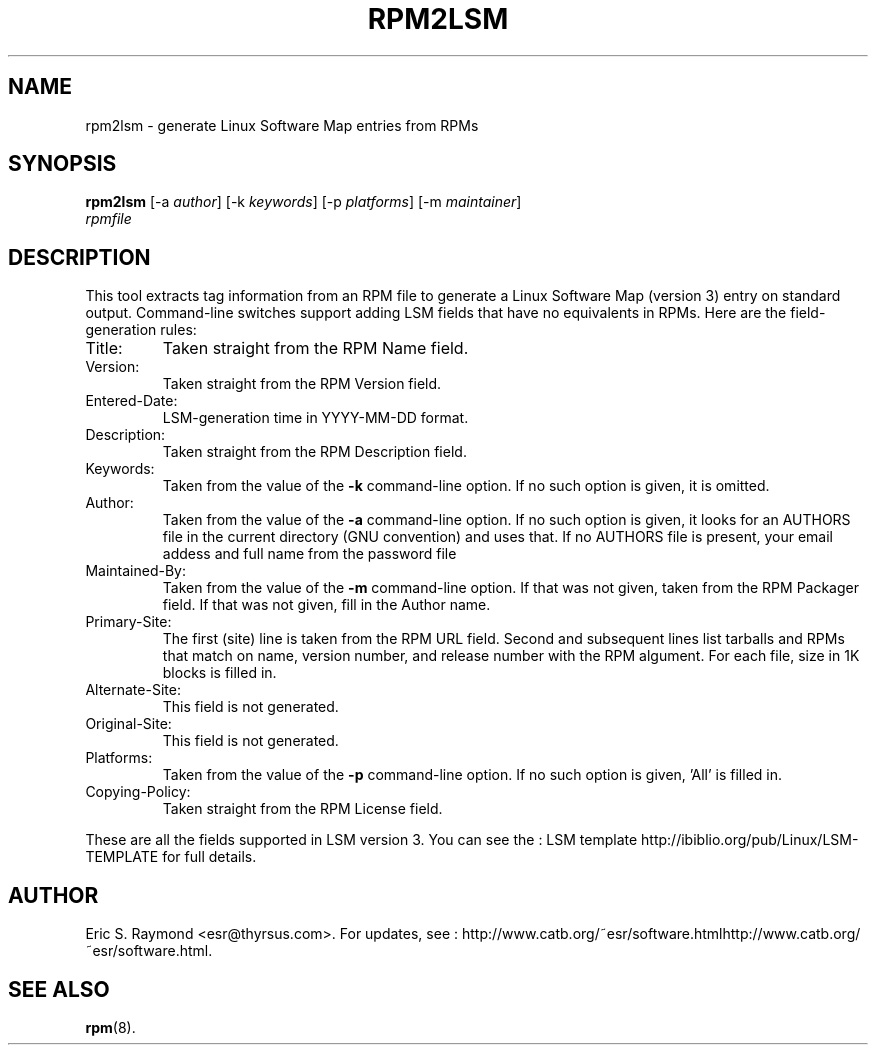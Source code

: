 .\"Generated by db2man.xsl. Don't modify this, modify the source.
.de Sh \" Subsection
.br
.if t .Sp
.ne 5
.PP
\fB\\$1\fR
.PP
..
.de Sp \" Vertical space (when we can't use .PP)
.if t .sp .5v
.if n .sp
..
.de Ip \" List item
.br
.ie \\n(.$>=3 .ne \\$3
.el .ne 3
.IP "\\$1" \\$2
..
.TH "RPM2LSM" 1 "" "" ""
.SH NAME
rpm2lsm \- generate Linux Software Map entries from RPMs
.SH "SYNOPSIS"

.nf
\fBrpm2lsm\fR [-a \fIauthor\fR] [-k \fIkeywords\fR] [-p \fIplatforms\fR] [-m \fImaintainer\fR]
        \fIrpmfile\fR
.fi

.SH "DESCRIPTION"

.PP
This tool extracts tag information from an RPM file to generate a Linux Software Map (version 3) entry on standard output. Command-line switches support adding LSM fields that have no equivalents in RPMs. Here are the field-generation rules:

.TP
Title:
Taken straight from the RPM Name field.

.TP
Version:
Taken straight from the RPM Version field.

.TP
Entered-Date:
LSM-generation time in YYYY-MM-DD format.

.TP
Description:
Taken straight from the RPM Description field.

.TP
Keywords:
Taken from the value of the \fB-k\fR command-line option. If no such option is given, it is omitted.

.TP
Author:
Taken from the value of the \fB-a\fR command-line option. If no such option is given, it looks for an AUTHORS file in the current directory (GNU convention) and uses that. If no AUTHORS file is present, your email addess and full name from the password file

.TP
Maintained-By:
Taken from the value of the \fB-m\fR command-line option. If that was not given, taken from the RPM Packager field. If that was not given, fill in the Author name.

.TP
Primary-Site:
The first (site) line is taken from the RPM URL field. Second and subsequent lines list tarballs and RPMs that match on name, version number, and release number with the RPM algument. For each file, size in 1K blocks is filled in.

.TP
Alternate-Site:
This field is not generated.

.TP
Original-Site:
This field is not generated.

.TP
Platforms:
Taken from the value of the \fB-p\fR command-line option. If no such option is given, 'All' is filled in.

.TP
Copying-Policy:
Taken straight from the RPM License field.

.PP
These are all the fields supported in LSM version 3. You can see the : LSM template http://ibiblio.org/pub/Linux/LSM-TEMPLATE for full details.

.SH "AUTHOR"

.PP
Eric S. Raymond <esr@thyrsus.com>. For updates, see : http://www.catb.org/~esr/software.htmlhttp://www.catb.org/~esr/software.html.

.SH "SEE ALSO"

.PP
\fBrpm\fR(8).

